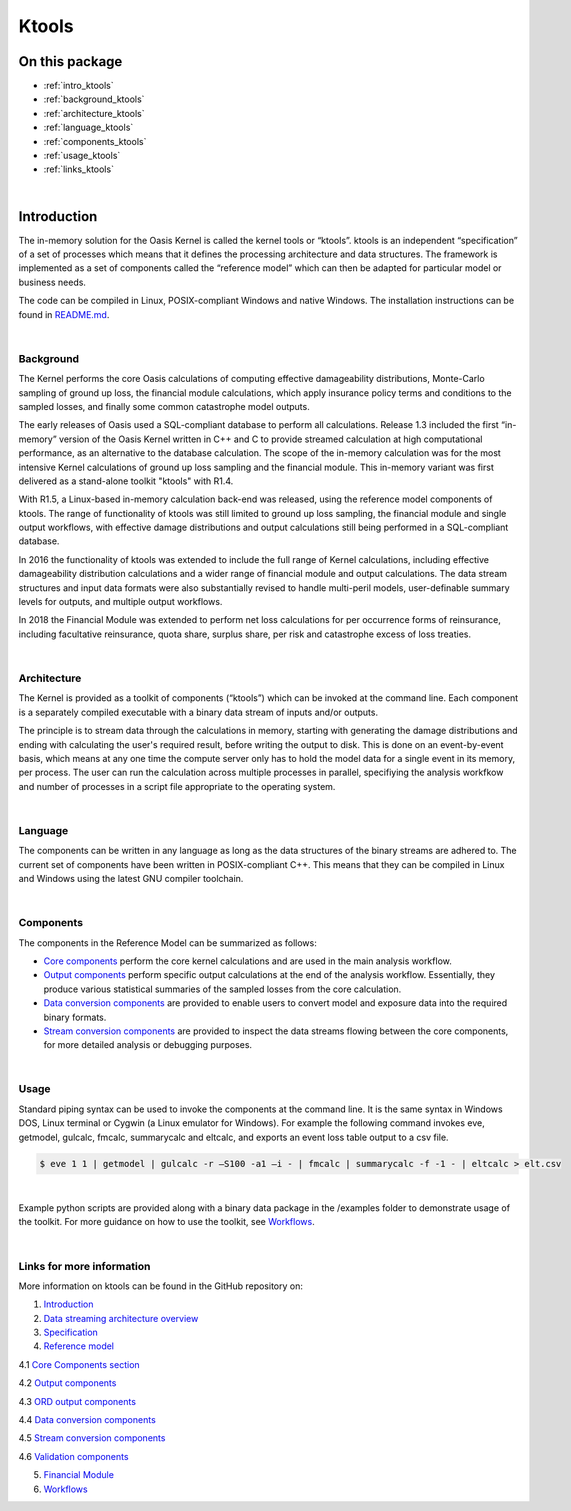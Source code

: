 Ktools
======

On this package
---------------

* :ref:`intro_ktools`
* :ref:`background_ktools`
* :ref:`architecture_ktools`
* :ref:`language_ktools`
* :ref:`components_ktools`
* :ref:`usage_ktools`
* :ref:`links_ktools`

|

.. _intro_ktools:

Introduction
------------

The in-memory solution for the Oasis Kernel is called the kernel tools or “ktools”. ktools is an independent “specification” 
of a set of processes which means that it defines the processing architecture and data structures. The framework is 
implemented as a set of components called the “reference model” which can then be adapted for particular model or business 
needs.

The code can be compiled in Linux, POSIX-compliant Windows and native Windows. The installation instructions can be found 
in `README.md <https://github.com/OasisLMF/ktools/blob/develop/README.md>`_.

|

.. _background_ktools:

Background
**********

The Kernel performs the core Oasis calculations of computing effective damageability distributions, Monte-Carlo sampling of 
ground up loss, the financial module calculations, which apply insurance policy terms and conditions to the sampled losses, 
and finally some common catastrophe model outputs.

The early releases of Oasis used a SQL-compliant database to perform all calculations. Release 1.3 included the first 
“in-memory” version of the Oasis Kernel written in C++ and C to provide streamed calculation at high computational 
performance, as an alternative to the database calculation. The scope of the in-memory calculation was for the most 
intensive Kernel calculations of ground up loss sampling and the financial module. This in-memory variant was first 
delivered as a stand-alone toolkit "ktools" with R1.4.

With R1.5, a Linux-based in-memory calculation back-end was released, using the reference model components of ktools. The 
range of functionality of ktools was still limited to ground up loss sampling, the financial module and single output 
workflows, with effective damage distributions and output calculations still being performed in a SQL-compliant database.

In 2016 the functionality of ktools was extended to include the full range of Kernel calculations, including effective 
damageability distribution calculations and a wider range of financial module and output calculations. The data stream 
structures and input data formats were also substantially revised to handle multi-peril models, user-definable summary 
levels for outputs, and multiple output workflows.

In 2018 the Financial Module was extended to perform net loss calculations for per occurrence forms of reinsurance, 
including facultative reinsurance, quota share, surplus share, per risk and catastrophe excess of loss treaties.

|

.. _architecture_ktools:

Architecture
************

The Kernel is provided as a toolkit of components (“ktools”) which can be invoked at the command line. Each component is a 
separately compiled executable with a binary data stream of inputs and/or outputs.

The principle is to stream data through the calculations in memory, starting with generating the damage distributions and 
ending with calculating the user's required result, before writing the output to disk. This is done on an event-by-event 
basis, which means at any one time the compute server only has to hold the model data for a single event in its memory, per 
process. The user can run the calculation across multiple processes in parallel, specifiying the analysis workfkow and 
number of processes in a script file appropriate to the operating system.

|

.. _language_ktools:

Language
********

The components can be written in any language as long as the data structures of the binary streams are adhered to. The 
current set of components have been written in POSIX-compliant C++. This means that they can be compiled in Linux and 
Windows using the latest GNU compiler toolchain.

|

.. _components_ktools:

Components
**********

The components in the Reference Model can be summarized as follows:

* `Core components <https://github.com/OasisLMF/ktools/blob/develop/docs/md/CoreComponents.md>`_ perform the core kernel 
  calculations and are used in the main analysis workflow.

* `Output components <https://github.com/OasisLMF/ktools/blob/develop/docs/md/OutputComponents.md>`_ perform specific 
  output calculations at the end of the analysis workflow. Essentially, they produce various statistical summaries of the 
  sampled losses from the core calculation.

* `Data conversion components <https://github.com/OasisLMF/ktools/blob/develop/docs/md/InputConversionComponents.md>`_ are 
  provided to enable users to convert model and exposure data into the required binary formats.

* `Stream conversion components <https://github.com/OasisLMF/ktools/blob/develop/docs/md/StreamConversionComponents.md>`_ 
  are provided to inspect the data streams flowing between the core components, for more detailed analysis or debugging 
  purposes.

|

.. _usage_ktools:

Usage
*****

Standard piping syntax can be used to invoke the components at the command line. It is the same syntax in Windows DOS, 
Linux terminal or Cygwin (a Linux emulator for Windows). For example the following command invokes eve, getmodel, gulcalc, 
fmcalc, summarycalc and eltcalc, and exports an event loss table output to a csv file.

.. code-block:: sh

    $ eve 1 1 | getmodel | gulcalc -r –S100 -a1 –i - | fmcalc | summarycalc -f -1 - | eltcalc > elt.csv
|

Example python scripts are provided along with a binary data package in the /examples folder to demonstrate usage of the 
toolkit. For more guidance on how to use the toolkit, see `Workflows <https://github.com/OasisLMF/ktools/blob/develop/docs/
md/Workflows.md>`_.

|

.. _links_ktools:

Links for more information
**************************

More information on ktools can be found in the GitHub repository on:

1. `Introduction <https://github.com/OasisLMF/ktools/blob/develop/docs/md/Introduction.md>`_

2. `Data streaming architecture overview <https://github.com/OasisLMF/ktools/blob/develop/docs/md/Overview.md>`_

3. `Specification <https://github.com/OasisLMF/ktools/blob/develop/docs/md/Specification.md>`_

4. `Reference model <https://github.com/OasisLMF/ktools/blob/develop/docs/md/ReferenceModelOverview.md>`_

4.1 `Core Components section <https://github.com/OasisLMF/ktools/blob/develop/docs/md/CoreComponents.md>`_

4.2 `Output components <https://github.com/OasisLMF/ktools/blob/develop/docs/md/OutputComponents.md>`_

4.3 `ORD output components <https://github.com/OasisLMF/ktools/blob/develop/docs/md/ORDOutputComponents.md>`_

4.4 `Data conversion components <https://github.com/OasisLMF/ktools/blob/develop/docs/md/DataConversionComponents.md>`_

4.5 `Stream conversion components <https://github.com/OasisLMF/ktools/blob/develop/docs/md/StreamConversionComponents.md>`_

4.6 `Validation components <https://github.com/OasisLMF/ktools/blob/develop/docs/md/ValidationComponents.md>`_

5. `Financial Module <https://github.com/OasisLMF/ktools/blob/develop/docs/md/FinancialModule.md>`_

6. `Workflows <https://github.com/OasisLMF/ktools/blob/develop/docs/md/Workflows.md>`_
